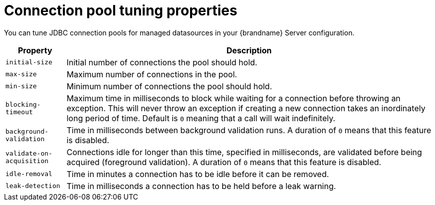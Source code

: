 [id='server-connection-pool-properties_{context}']
= Connection pool tuning properties

You can tune JDBC connection pools for managed datasources in your {brandname} Server configuration.

[%autowidth,cols="1,1",stripes=even]
|===
|Property |Description

|`initial-size`
|Initial number of connections the pool should hold.

|`max-size`
|Maximum number of connections in the pool.

|`min-size`
|Minimum number of connections the pool should hold.

|`blocking-timeout`
|Maximum time in milliseconds to block while waiting for a connection before throwing an exception.
This will never throw an exception if creating a new connection takes an inordinately long period of time.
Default is `0` meaning that a call will wait indefinitely.

|`background-validation`
|Time in milliseconds between background validation runs. A duration of `0` means that this feature is disabled.

|`validate-on-acquisition`
|Connections idle for longer than this time, specified in milliseconds, are validated before being acquired (foreground validation). A duration of `0` means that this feature is disabled.

|`idle-removal`
|Time in minutes a connection has to be idle before it can be removed.

|`leak-detection`
|Time in milliseconds a connection has to be held before a leak warning.

|===
